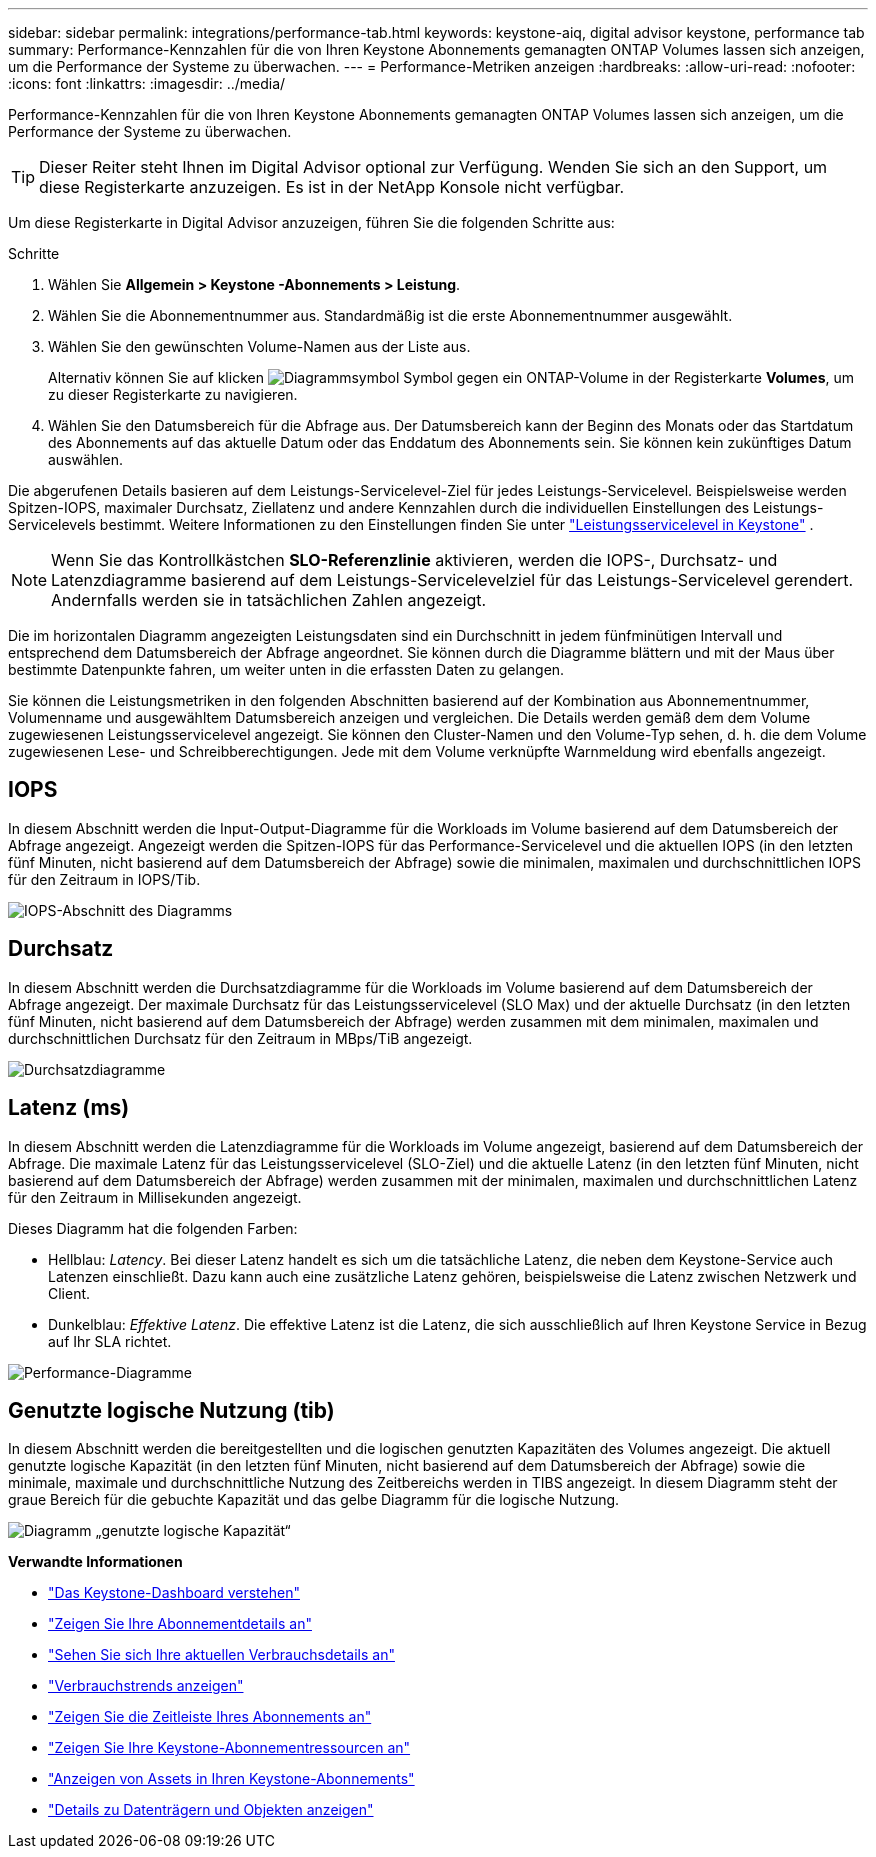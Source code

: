 ---
sidebar: sidebar 
permalink: integrations/performance-tab.html 
keywords: keystone-aiq, digital advisor keystone, performance tab 
summary: Performance-Kennzahlen für die von Ihren Keystone Abonnements gemanagten ONTAP Volumes lassen sich anzeigen, um die Performance der Systeme zu überwachen. 
---
= Performance-Metriken anzeigen
:hardbreaks:
:allow-uri-read: 
:nofooter: 
:icons: font
:linkattrs: 
:imagesdir: ../media/


[role="lead"]
Performance-Kennzahlen für die von Ihren Keystone Abonnements gemanagten ONTAP Volumes lassen sich anzeigen, um die Performance der Systeme zu überwachen.


TIP: Dieser Reiter steht Ihnen im Digital Advisor optional zur Verfügung. Wenden Sie sich an den Support, um diese Registerkarte anzuzeigen. Es ist in der NetApp Konsole nicht verfügbar.

Um diese Registerkarte in Digital Advisor anzuzeigen, führen Sie die folgenden Schritte aus:

.Schritte
. Wählen Sie *Allgemein > Keystone -Abonnements > Leistung*.
. Wählen Sie die Abonnementnummer aus. Standardmäßig ist die erste Abonnementnummer ausgewählt.
. Wählen Sie den gewünschten Volume-Namen aus der Liste aus.
+
Alternativ können Sie auf klicken image:aiq-ks-time-icon.png["Diagrammsymbol"] Symbol gegen ein ONTAP-Volume in der Registerkarte *Volumes*, um zu dieser Registerkarte zu navigieren.

. Wählen Sie den Datumsbereich für die Abfrage aus. Der Datumsbereich kann der Beginn des Monats oder das Startdatum des Abonnements auf das aktuelle Datum oder das Enddatum des Abonnements sein. Sie können kein zukünftiges Datum auswählen.


Die abgerufenen Details basieren auf dem Leistungs-Servicelevel-Ziel für jedes Leistungs-Servicelevel. Beispielsweise werden Spitzen-IOPS, maximaler Durchsatz, Ziellatenz und andere Kennzahlen durch die individuellen Einstellungen des Leistungs-Servicelevels bestimmt. Weitere Informationen zu den Einstellungen finden Sie unter link:../concepts/service-levels.html["Leistungsservicelevel in Keystone"] .


NOTE: Wenn Sie das Kontrollkästchen *SLO-Referenzlinie* aktivieren, werden die IOPS-, Durchsatz- und Latenzdiagramme basierend auf dem Leistungs-Servicelevelziel für das Leistungs-Servicelevel gerendert. Andernfalls werden sie in tatsächlichen Zahlen angezeigt.

Die im horizontalen Diagramm angezeigten Leistungsdaten sind ein Durchschnitt in jedem fünfminütigen Intervall und entsprechend dem Datumsbereich der Abfrage angeordnet. Sie können durch die Diagramme blättern und mit der Maus über bestimmte Datenpunkte fahren, um weiter unten in die erfassten Daten zu gelangen.

Sie können die Leistungsmetriken in den folgenden Abschnitten basierend auf der Kombination aus Abonnementnummer, Volumenname und ausgewähltem Datumsbereich anzeigen und vergleichen. Die Details werden gemäß dem dem Volume zugewiesenen Leistungsservicelevel angezeigt. Sie können den Cluster-Namen und den Volume-Typ sehen, d. h. die dem Volume zugewiesenen Lese- und Schreibberechtigungen. Jede mit dem Volume verknüpfte Warnmeldung wird ebenfalls angezeigt.



== IOPS

In diesem Abschnitt werden die Input-Output-Diagramme für die Workloads im Volume basierend auf dem Datumsbereich der Abfrage angezeigt. Angezeigt werden die Spitzen-IOPS für das Performance-Servicelevel und die aktuellen IOPS (in den letzten fünf Minuten, nicht basierend auf dem Datumsbereich der Abfrage) sowie die minimalen, maximalen und durchschnittlichen IOPS für den Zeitraum in IOPS/Tib.

image:perf-iops.png["IOPS-Abschnitt des Diagramms"]



== Durchsatz

In diesem Abschnitt werden die Durchsatzdiagramme für die Workloads im Volume basierend auf dem Datumsbereich der Abfrage angezeigt. Der maximale Durchsatz für das Leistungsservicelevel (SLO Max) und der aktuelle Durchsatz (in den letzten fünf Minuten, nicht basierend auf dem Datumsbereich der Abfrage) werden zusammen mit dem minimalen, maximalen und durchschnittlichen Durchsatz für den Zeitraum in MBps/TiB angezeigt.

image:perf-thr.png["Durchsatzdiagramme"]



== Latenz (ms)

In diesem Abschnitt werden die Latenzdiagramme für die Workloads im Volume angezeigt, basierend auf dem Datumsbereich der Abfrage. Die maximale Latenz für das Leistungsservicelevel (SLO-Ziel) und die aktuelle Latenz (in den letzten fünf Minuten, nicht basierend auf dem Datumsbereich der Abfrage) werden zusammen mit der minimalen, maximalen und durchschnittlichen Latenz für den Zeitraum in Millisekunden angezeigt.

Dieses Diagramm hat die folgenden Farben:

* Hellblau: _Latency_. Bei dieser Latenz handelt es sich um die tatsächliche Latenz, die neben dem Keystone-Service auch Latenzen einschließt. Dazu kann auch eine zusätzliche Latenz gehören, beispielsweise die Latenz zwischen Netzwerk und Client.
* Dunkelblau: _Effektive Latenz_. Die effektive Latenz ist die Latenz, die sich ausschließlich auf Ihren Keystone Service in Bezug auf Ihr SLA richtet.


image:perf-lat.png["Performance-Diagramme"]



== Genutzte logische Nutzung (tib)

In diesem Abschnitt werden die bereitgestellten und die logischen genutzten Kapazitäten des Volumes angezeigt. Die aktuell genutzte logische Kapazität (in den letzten fünf Minuten, nicht basierend auf dem Datumsbereich der Abfrage) sowie die minimale, maximale und durchschnittliche Nutzung des Zeitbereichs werden in TIBS angezeigt. In diesem Diagramm steht der graue Bereich für die gebuchte Kapazität und das gelbe Diagramm für die logische Nutzung.

image:perf-log-usd.png["Diagramm „genutzte logische Kapazität“"]

*Verwandte Informationen*

* link:../integrations/dashboard-overview.html["Das Keystone-Dashboard verstehen"]
* link:../integrations/subscriptions-tab.html["Zeigen Sie Ihre Abonnementdetails an"]
* link:../integrations/current-usage-tab.html["Sehen Sie sich Ihre aktuellen Verbrauchsdetails an"]
* link:../integrations/consumption-tab.html["Verbrauchstrends anzeigen"]
* link:../integrations/subscription-timeline.html["Zeigen Sie die Zeitleiste Ihres Abonnements an"]
* link:../integrations/assets-tab.html["Zeigen Sie Ihre Keystone-Abonnementressourcen an"]
* link:../integrations/assets.html["Anzeigen von Assets in Ihren Keystone-Abonnements"]
* link:../integrations/volumes-objects-tab.html["Details zu Datenträgern und Objekten anzeigen"]

